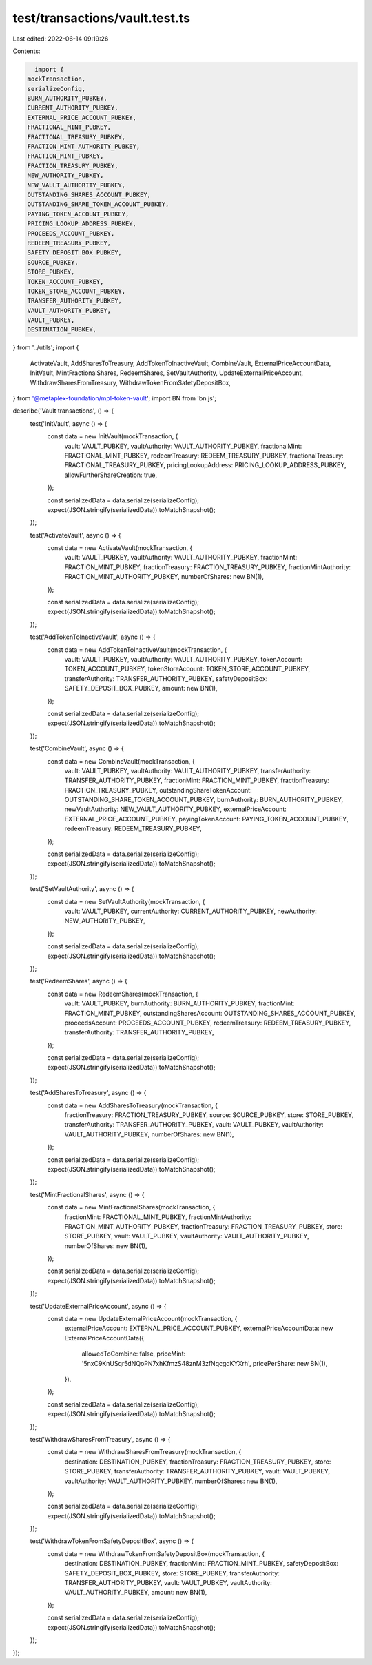 test/transactions/vault.test.ts
===============================

Last edited: 2022-06-14 09:19:26

Contents:

.. code-block:: ts

    import {
  mockTransaction,
  serializeConfig,
  BURN_AUTHORITY_PUBKEY,
  CURRENT_AUTHORITY_PUBKEY,
  EXTERNAL_PRICE_ACCOUNT_PUBKEY,
  FRACTIONAL_MINT_PUBKEY,
  FRACTIONAL_TREASURY_PUBKEY,
  FRACTION_MINT_AUTHORITY_PUBKEY,
  FRACTION_MINT_PUBKEY,
  FRACTION_TREASURY_PUBKEY,
  NEW_AUTHORITY_PUBKEY,
  NEW_VAULT_AUTHORITY_PUBKEY,
  OUTSTANDING_SHARES_ACCOUNT_PUBKEY,
  OUTSTANDING_SHARE_TOKEN_ACCOUNT_PUBKEY,
  PAYING_TOKEN_ACCOUNT_PUBKEY,
  PRICING_LOOKUP_ADDRESS_PUBKEY,
  PROCEEDS_ACCOUNT_PUBKEY,
  REDEEM_TREASURY_PUBKEY,
  SAFETY_DEPOSIT_BOX_PUBKEY,
  SOURCE_PUBKEY,
  STORE_PUBKEY,
  TOKEN_ACCOUNT_PUBKEY,
  TOKEN_STORE_ACCOUNT_PUBKEY,
  TRANSFER_AUTHORITY_PUBKEY,
  VAULT_AUTHORITY_PUBKEY,
  VAULT_PUBKEY,
  DESTINATION_PUBKEY,
} from '../utils';
import {
  ActivateVault,
  AddSharesToTreasury,
  AddTokenToInactiveVault,
  CombineVault,
  ExternalPriceAccountData,
  InitVault,
  MintFractionalShares,
  RedeemShares,
  SetVaultAuthority,
  UpdateExternalPriceAccount,
  WithdrawSharesFromTreasury,
  WithdrawTokenFromSafetyDepositBox,
} from '@metaplex-foundation/mpl-token-vault';
import BN from 'bn.js';

describe('Vault transactions', () => {
  test('InitVault', async () => {
    const data = new InitVault(mockTransaction, {
      vault: VAULT_PUBKEY,
      vaultAuthority: VAULT_AUTHORITY_PUBKEY,
      fractionalMint: FRACTIONAL_MINT_PUBKEY,
      redeemTreasury: REDEEM_TREASURY_PUBKEY,
      fractionalTreasury: FRACTIONAL_TREASURY_PUBKEY,
      pricingLookupAddress: PRICING_LOOKUP_ADDRESS_PUBKEY,
      allowFurtherShareCreation: true,
    });

    const serializedData = data.serialize(serializeConfig);
    expect(JSON.stringify(serializedData)).toMatchSnapshot();
  });

  test('ActivateVault', async () => {
    const data = new ActivateVault(mockTransaction, {
      vault: VAULT_PUBKEY,
      vaultAuthority: VAULT_AUTHORITY_PUBKEY,
      fractionMint: FRACTION_MINT_PUBKEY,
      fractionTreasury: FRACTION_TREASURY_PUBKEY,
      fractionMintAuthority: FRACTION_MINT_AUTHORITY_PUBKEY,
      numberOfShares: new BN(1),
    });

    const serializedData = data.serialize(serializeConfig);
    expect(JSON.stringify(serializedData)).toMatchSnapshot();
  });

  test('AddTokenToInactiveVault', async () => {
    const data = new AddTokenToInactiveVault(mockTransaction, {
      vault: VAULT_PUBKEY,
      vaultAuthority: VAULT_AUTHORITY_PUBKEY,
      tokenAccount: TOKEN_ACCOUNT_PUBKEY,
      tokenStoreAccount: TOKEN_STORE_ACCOUNT_PUBKEY,
      transferAuthority: TRANSFER_AUTHORITY_PUBKEY,
      safetyDepositBox: SAFETY_DEPOSIT_BOX_PUBKEY,
      amount: new BN(1),
    });

    const serializedData = data.serialize(serializeConfig);
    expect(JSON.stringify(serializedData)).toMatchSnapshot();
  });

  test('CombineVault', async () => {
    const data = new CombineVault(mockTransaction, {
      vault: VAULT_PUBKEY,
      vaultAuthority: VAULT_AUTHORITY_PUBKEY,
      transferAuthority: TRANSFER_AUTHORITY_PUBKEY,
      fractionMint: FRACTION_MINT_PUBKEY,
      fractionTreasury: FRACTION_TREASURY_PUBKEY,
      outstandingShareTokenAccount: OUTSTANDING_SHARE_TOKEN_ACCOUNT_PUBKEY,
      burnAuthority: BURN_AUTHORITY_PUBKEY,
      newVaultAuthority: NEW_VAULT_AUTHORITY_PUBKEY,
      externalPriceAccount: EXTERNAL_PRICE_ACCOUNT_PUBKEY,
      payingTokenAccount: PAYING_TOKEN_ACCOUNT_PUBKEY,
      redeemTreasury: REDEEM_TREASURY_PUBKEY,
    });

    const serializedData = data.serialize(serializeConfig);
    expect(JSON.stringify(serializedData)).toMatchSnapshot();
  });

  test('SetVaultAuthority', async () => {
    const data = new SetVaultAuthority(mockTransaction, {
      vault: VAULT_PUBKEY,
      currentAuthority: CURRENT_AUTHORITY_PUBKEY,
      newAuthority: NEW_AUTHORITY_PUBKEY,
    });

    const serializedData = data.serialize(serializeConfig);
    expect(JSON.stringify(serializedData)).toMatchSnapshot();
  });

  test('RedeemShares', async () => {
    const data = new RedeemShares(mockTransaction, {
      vault: VAULT_PUBKEY,
      burnAuthority: BURN_AUTHORITY_PUBKEY,
      fractionMint: FRACTION_MINT_PUBKEY,
      outstandingSharesAccount: OUTSTANDING_SHARES_ACCOUNT_PUBKEY,
      proceedsAccount: PROCEEDS_ACCOUNT_PUBKEY,
      redeemTreasury: REDEEM_TREASURY_PUBKEY,
      transferAuthority: TRANSFER_AUTHORITY_PUBKEY,
    });

    const serializedData = data.serialize(serializeConfig);
    expect(JSON.stringify(serializedData)).toMatchSnapshot();
  });

  test('AddSharesToTreasury', async () => {
    const data = new AddSharesToTreasury(mockTransaction, {
      fractionTreasury: FRACTION_TREASURY_PUBKEY,
      source: SOURCE_PUBKEY,
      store: STORE_PUBKEY,
      transferAuthority: TRANSFER_AUTHORITY_PUBKEY,
      vault: VAULT_PUBKEY,
      vaultAuthority: VAULT_AUTHORITY_PUBKEY,
      numberOfShares: new BN(1),
    });

    const serializedData = data.serialize(serializeConfig);
    expect(JSON.stringify(serializedData)).toMatchSnapshot();
  });

  test('MintFractionalShares', async () => {
    const data = new MintFractionalShares(mockTransaction, {
      fractionMint: FRACTIONAL_MINT_PUBKEY,
      fractionMintAuthority: FRACTION_MINT_AUTHORITY_PUBKEY,
      fractionTreasury: FRACTION_TREASURY_PUBKEY,
      store: STORE_PUBKEY,
      vault: VAULT_PUBKEY,
      vaultAuthority: VAULT_AUTHORITY_PUBKEY,
      numberOfShares: new BN(1),
    });

    const serializedData = data.serialize(serializeConfig);
    expect(JSON.stringify(serializedData)).toMatchSnapshot();
  });

  test('UpdateExternalPriceAccount', async () => {
    const data = new UpdateExternalPriceAccount(mockTransaction, {
      externalPriceAccount: EXTERNAL_PRICE_ACCOUNT_PUBKEY,
      externalPriceAccountData: new ExternalPriceAccountData({
        allowedToCombine: false,
        priceMint: '5nxC9KnUSqr5dNQoPN7xhKfmzS48znM3zfNqcgdKYXrh',
        pricePerShare: new BN(1),
      }),
    });

    const serializedData = data.serialize(serializeConfig);
    expect(JSON.stringify(serializedData)).toMatchSnapshot();
  });

  test('WithdrawSharesFromTreasury', async () => {
    const data = new WithdrawSharesFromTreasury(mockTransaction, {
      destination: DESTINATION_PUBKEY,
      fractionTreasury: FRACTION_TREASURY_PUBKEY,
      store: STORE_PUBKEY,
      transferAuthority: TRANSFER_AUTHORITY_PUBKEY,
      vault: VAULT_PUBKEY,
      vaultAuthority: VAULT_AUTHORITY_PUBKEY,
      numberOfShares: new BN(1),
    });

    const serializedData = data.serialize(serializeConfig);
    expect(JSON.stringify(serializedData)).toMatchSnapshot();
  });

  test('WithdrawTokenFromSafetyDepositBox', async () => {
    const data = new WithdrawTokenFromSafetyDepositBox(mockTransaction, {
      destination: DESTINATION_PUBKEY,
      fractionMint: FRACTION_MINT_PUBKEY,
      safetyDepositBox: SAFETY_DEPOSIT_BOX_PUBKEY,
      store: STORE_PUBKEY,
      transferAuthority: TRANSFER_AUTHORITY_PUBKEY,
      vault: VAULT_PUBKEY,
      vaultAuthority: VAULT_AUTHORITY_PUBKEY,
      amount: new BN(1),
    });

    const serializedData = data.serialize(serializeConfig);
    expect(JSON.stringify(serializedData)).toMatchSnapshot();
  });
});


